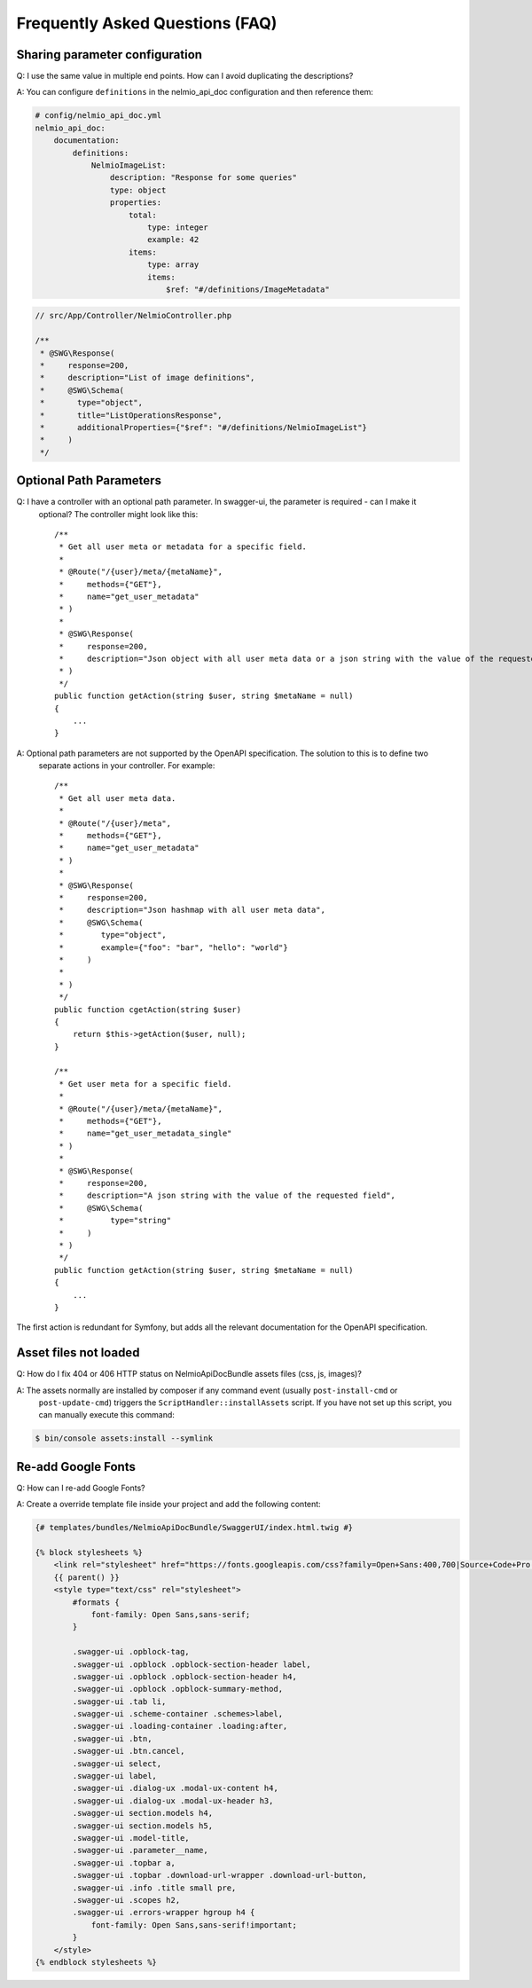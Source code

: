 Frequently Asked Questions (FAQ)
================================

Sharing parameter configuration
-------------------------------

Q: I use the same value in multiple end points. How can I avoid duplicating the descriptions?

A: You can configure ``definitions`` in the nelmio_api_doc configuration and then reference them:

.. code-block:: yaml

    # config/nelmio_api_doc.yml
    nelmio_api_doc:
        documentation:
            definitions:
                NelmioImageList:
                    description: "Response for some queries"
                    type: object
                    properties:
                        total:
                            type: integer
                            example: 42
                        items:
                            type: array
                            items:
                                $ref: "#/definitions/ImageMetadata"

.. code-block:: php

    // src/App/Controller/NelmioController.php

    /**
     * @SWG\Response(
     *     response=200,
     *     description="List of image definitions",
     *     @SWG\Schema(
     *       type="object",
     *       title="ListOperationsResponse",
     *       additionalProperties={"$ref": "#/definitions/NelmioImageList"}
     *     )
     */

Optional Path Parameters
------------------------

Q: I have a controller with an optional path parameter. In swagger-ui, the parameter is required - can I make it
   optional? The controller might look like this::

    /**
     * Get all user meta or metadata for a specific field.
     *
     * @Route("/{user}/meta/{metaName}",
     *     methods={"GET"},
     *     name="get_user_metadata"
     * )
     *
     * @SWG\Response(
     *     response=200,
     *     description="Json object with all user meta data or a json string with the value of the requested field"
     * )
     */
    public function getAction(string $user, string $metaName = null)
    {
        ...
    }

A: Optional path parameters are not supported by the OpenAPI specification. The solution to this is to define two
   separate actions in your controller. For example::

    /**
     * Get all user meta data.
     *
     * @Route("/{user}/meta",
     *     methods={"GET"},
     *     name="get_user_metadata"
     * )
     *
     * @SWG\Response(
     *     response=200,
     *     description="Json hashmap with all user meta data",
     *     @SWG\Schema(
     *        type="object",
     *        example={"foo": "bar", "hello": "world"}
     *     )
     *
     * )
     */
    public function cgetAction(string $user)
    {
        return $this->getAction($user, null);
    }

    /**
     * Get user meta for a specific field.
     *
     * @Route("/{user}/meta/{metaName}",
     *     methods={"GET"},
     *     name="get_user_metadata_single"
     * )
     *
     * @SWG\Response(
     *     response=200,
     *     description="A json string with the value of the requested field",
     *     @SWG\Schema(
     *          type="string"
     *     )
     * )
     */
    public function getAction(string $user, string $metaName = null)
    {
        ...
    }

The first action is redundant for Symfony, but adds all the relevant documentation for the OpenAPI specification.

Asset files not loaded
----------------------

Q: How do I fix 404 or 406 HTTP status on NelmioApiDocBundle assets files (css, js, images)?

A: The assets normally are installed by composer if any command event (usually ``post-install-cmd`` or
   ``post-update-cmd``) triggers the ``ScriptHandler::installAssets`` script.
   If you have not set up this script, you can manually execute this command:

.. code-block:: bash

    $ bin/console assets:install --symlink

Re-add Google Fonts
-------------------

Q: How can I re-add Google Fonts?

A: Create a override template file inside your project and add the following content:

.. code-block:: twig

    {# templates/bundles/NelmioApiDocBundle/SwaggerUI/index.html.twig #}

    {% block stylesheets %}
        <link rel="stylesheet" href="https://fonts.googleapis.com/css?family=Open+Sans:400,700|Source+Code+Pro:300,600|Titillium+Web:400,600,700">
        {{ parent() }}
        <style type="text/css" rel="stylesheet">
            #formats {
                font-family: Open Sans,sans-serif;
            }

            .swagger-ui .opblock-tag,
            .swagger-ui .opblock .opblock-section-header label,
            .swagger-ui .opblock .opblock-section-header h4,
            .swagger-ui .opblock .opblock-summary-method,
            .swagger-ui .tab li,
            .swagger-ui .scheme-container .schemes>label,
            .swagger-ui .loading-container .loading:after,
            .swagger-ui .btn,
            .swagger-ui .btn.cancel,
            .swagger-ui select,
            .swagger-ui label,
            .swagger-ui .dialog-ux .modal-ux-content h4,
            .swagger-ui .dialog-ux .modal-ux-header h3,
            .swagger-ui section.models h4,
            .swagger-ui section.models h5,
            .swagger-ui .model-title,
            .swagger-ui .parameter__name,
            .swagger-ui .topbar a,
            .swagger-ui .topbar .download-url-wrapper .download-url-button,
            .swagger-ui .info .title small pre,
            .swagger-ui .scopes h2,
            .swagger-ui .errors-wrapper hgroup h4 {
                font-family: Open Sans,sans-serif!important;
            }
        </style>
    {% endblock stylesheets %}
